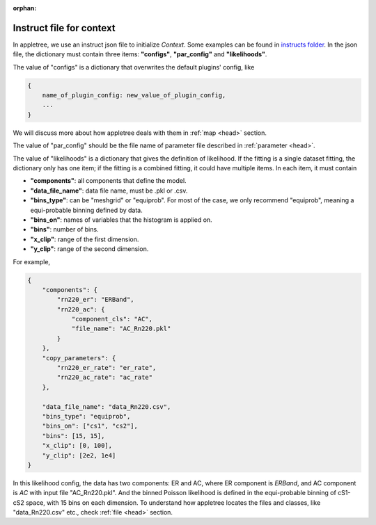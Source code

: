 :orphan:

.. _head:

Instruct file for context
===============================

In appletree, we use an instruct json file to initialize `Context`. Some examples can be found in
`instructs folder <https://github.com/XENONnT/appletree/tree/master/appletree/instructs>`_. In the json file,
the dictionary must contain three items: **"configs"**, **"par_config"** and **"likelihoods"**.

The value of "configs" is a dictionary that overwrites the default plugins' config, like

.. code-block:: python

    {
        name_of_plugin_config: new_value_of_plugin_config,
        ...
    }

We will discuss more about how appletree deals with them in :ref:`map <head>` section.

The value of "par_config" should be the file name of parameter file described in :ref:`parameter <head>`.

The value of "likelihoods" is a dictionary that gives the definition of likelihood. If the fitting is a single dataset fitting,
the dictionary only has one item; if the fitting is a combined fitting, it could have multiple items. In each item, it must contain

* **"components"**: all components that define the model.
* **"data_file_name"**: data file name, must be .pkl or .csv.
* **"bins_type"**: can be "meshgrid" or "equiprob". For most of the case, we only recommend "equiprob", meaning a equi-probable binning defined by data.
* **"bins_on"**: names of variables that the histogram is applied on.
* **"bins"**: number of bins.
* **"x_clip"**: range of the first dimension.
* **"y_clip"**: range of the second dimension.

For example,

.. code-block:: python

    {
        "components": {
            "rn220_er": "ERBand",
            "rn220_ac": {
                "component_cls": "AC",
                "file_name": "AC_Rn220.pkl"
            }
        },
        "copy_parameters": {
            "rn220_er_rate": "er_rate",
            "rn220_ac_rate": "ac_rate"
        },

        "data_file_name": "data_Rn220.csv",
        "bins_type": "equiprob",
        "bins_on": ["cs1", "cs2"],
        "bins": [15, 15],
        "x_clip": [0, 100],
        "y_clip": [2e2, 1e4]
    }

In this likelihood config, the data has two components: ER and AC, where ER component is `ERBand`, and AC component is `AC` with input file "AC_Rn220.pkl".
And the binned Poisson likelihood is defined in the equi-probable binning of cS1-cS2 space, with 15 bins on each dimension. To understand how appletree locates
the files and classes, like "data_Rn220.csv" etc., check :ref:`file <head>` section.

